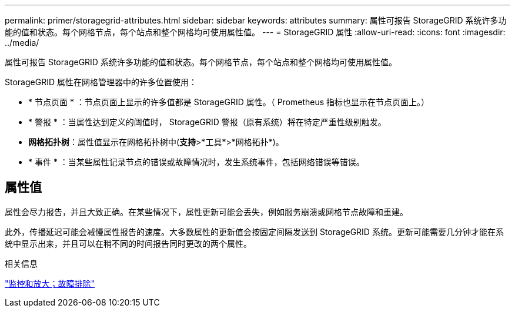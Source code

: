 ---
permalink: primer/storagegrid-attributes.html 
sidebar: sidebar 
keywords: attributes 
summary: 属性可报告 StorageGRID 系统许多功能的值和状态。每个网格节点，每个站点和整个网格均可使用属性值。 
---
= StorageGRID 属性
:allow-uri-read: 
:icons: font
:imagesdir: ../media/


[role="lead"]
属性可报告 StorageGRID 系统许多功能的值和状态。每个网格节点，每个站点和整个网格均可使用属性值。

StorageGRID 属性在网格管理器中的许多位置使用：

* * 节点页面 * ：节点页面上显示的许多值都是 StorageGRID 属性。（ Prometheus 指标也显示在节点页面上。）
* * 警报 * ：当属性达到定义的阈值时， StorageGRID 警报（原有系统）将在特定严重性级别触发。
* *网格拓扑树*：属性值显示在网格拓扑树中(*支持*>*工具*>*网格拓扑*)。
* * 事件 * ：当某些属性记录节点的错误或故障情况时，发生系统事件，包括网络错误等错误。




== 属性值

属性会尽力报告，并且大致正确。在某些情况下，属性更新可能会丢失，例如服务崩溃或网格节点故障和重建。

此外，传播延迟可能会减慢属性报告的速度。大多数属性的更新值会按固定间隔发送到 StorageGRID 系统。更新可能需要几分钟才能在系统中显示出来，并且可以在稍不同的时间报告同时更改的两个属性。

.相关信息
link:../monitor/index.html["监控和放大；故障排除"]
